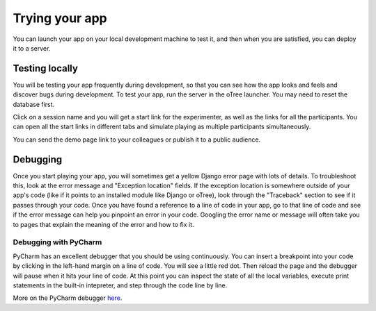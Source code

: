 Trying your app
===============

You can launch your app on your local development machine to test it,
and then when you are satisfied, you can deploy it to a server.

Testing locally
~~~~~~~~~~~~~~~

You will be testing your app frequently during development, so that you
can see how the app looks and feels and discover bugs during
development. To test your app, run the server in the oTree launcher. You
may need to reset the database first.

Click on a session name and you will get a start link for the
experimenter, as well as the links for all the participants. You can
open all the start links in different tabs and simulate playing as
multiple participants simultaneously.

You can send the demo page link to your colleagues or publish it to a
public audience.

Debugging
~~~~~~~~~

Once you start playing your app, you will sometimes get a yellow Django
error page with lots of details. To troubleshoot this, look at the error
message and "Exception location" fields. If the exception location is
somewhere outside of your app's code (like if it points to an installed
module like Django or oTree), look through the "Traceback" section to
see if it passes through your code. Once you have found a reference to a
line of code in your app, go to that line of code and see if the error
message can help you pinpoint an error in your code. Googling the error
name or message will often take you to pages that explain the meaning of
the error and how to fix it.

Debugging with PyCharm
^^^^^^^^^^^^^^^^^^^^^^

PyCharm has an excellent debugger that you should be using continuously.
You can insert a breakpoint into your code by clicking in the left-hand
margin on a line of code. You will see a little red dot. Then reload the
page and the debugger will pause when it hits your line of code. At this
point you can inspect the state of all the local variables, execute
print statements in the built-in intepreter, and step through the code
line by line.

More on the PyCharm debugger
`here <http://www.jetbrains.com/pycharm/webhelp/debugging.html>`__.
